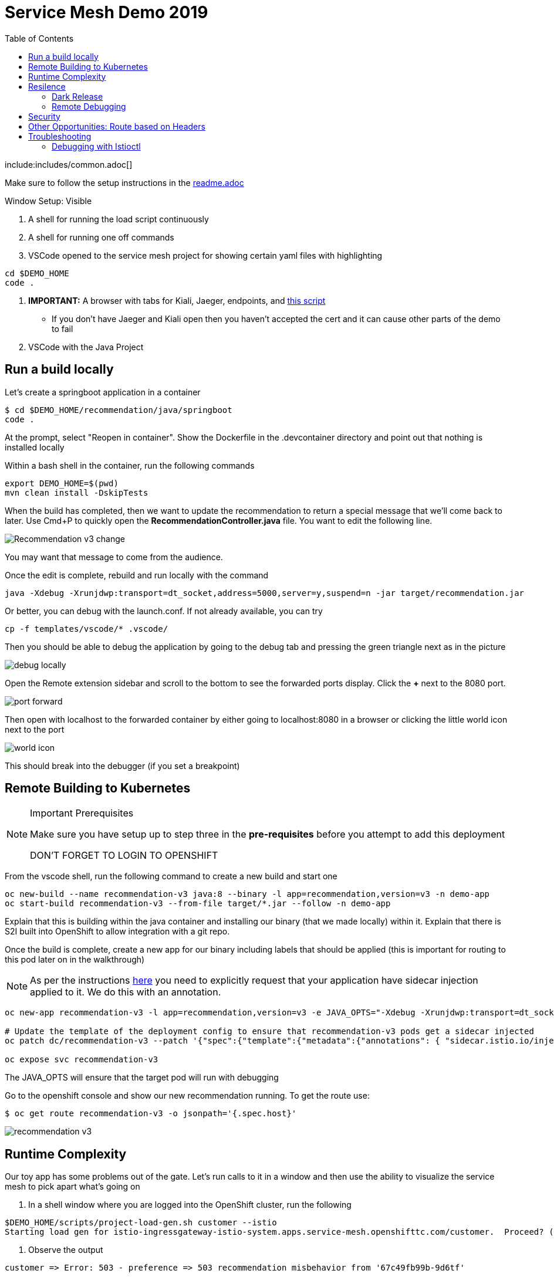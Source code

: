 :experimental:
:toc:
:toc-levels: 4

= Service Mesh Demo 2019

include:includes/common.adoc[]

[Pre-requisites]
====
Make sure to follow the setup instructions in the link:../readme.adoc[readme.adoc]

====

Window Setup: Visible
====
1. A shell for running the load script continuously
2. A shell for running one off commands 
3. VSCode opened to the service mesh project for showing certain yaml files with highlighting
----
cd $DEMO_HOME
code .
----
3. *IMPORTANT:* A browser with tabs for Kiali, Jaeger, endpoints, and link:file:walkthrough/meetup.adoc[this script]
** If you don't have Jaeger and Kiali open then you haven't accepted the cert and it can cause other parts of the demo to fail
4. VSCode with the Java Project
====

== Run a build locally

Let's create a springboot application in a container

----
$ cd $DEMO_HOME/recommendation/java/springboot
code .
----

At the prompt, select "Reopen in container".  Show the Dockerfile in the .devcontainer directory and point out that nothing is installed locally

Within a bash shell in the container, run the following commands
----
export DEMO_HOME=$(pwd)
mvn clean install -DskipTests
----

When the build has completed, then we want to update the recommendation to return a special message that we'll come back to later.  Use Cmd+P to quickly open the *RecommendationController.java* file.  You want to edit the following line.

image:images/Recommendation-v3-change.png[]

You may want that message to come from the audience.

Once the edit is complete, rebuild and run locally with the command

----
java -Xdebug -Xrunjdwp:transport=dt_socket,address=5000,server=y,suspend=n -jar target/recommendation.jar
----

Or better, you can debug with the launch.conf.  If not already available, you can try
----
cp -f templates/vscode/* .vscode/
----

Then you should be able to debug the application by going to the debug tab and pressing the green triangle next as in the picture

image:images/debug-locally.png[]

Open the Remote extension sidebar and scroll to the bottom to see the forwarded ports display.  Click the **+** next to the 8080 port.

image:images/port-forward.png[]

Then open with localhost to the forwarded container by either going to localhost:8080 in a browser or clicking the little world icon next to the port

image:images/world-icon.png[]

This should break into the debugger (if you set a breakpoint)

== Remote Building to Kubernetes

[NOTE]
.Important Prerequisites
====
Make sure you have setup up to step three in the *pre-requisites* before you attempt to add this deployment

[red]#DON'T FORGET TO LOGIN TO OPENSHIFT#
====

From the vscode shell, run the following command to create a new build and start one

----
oc new-build --name recommendation-v3 java:8 --binary -l app=recommendation,version=v3 -n demo-app
oc start-build recommendation-v3 --from-file target/*.jar --follow -n demo-app
----

Explain that this is building within the java container and installing our binary (that we made locally) within it.  Explain that there is S2I built into OpenShift to allow integration with a git repo.

Once the build is complete, create a new app for our binary including labels that should be applied (this is important for routing to this pod later on in the walkthrough)

NOTE: As per the instructions link:https://docs.openshift.com/container-platform/4.4/service_mesh/service_mesh_day_two/prepare-to-deploy-applications-ossm.html#ossm-automatic-sidecar-injection_deploying-applications-ossm[here] you need to explicitly request that your application have sidecar injection applied to it.  We do this with an annotation.
----
oc new-app recommendation-v3 -l app=recommendation,version=v3 -e JAVA_OPTS="-Xdebug -Xrunjdwp:transport=dt_socket,address=5000,server=y,suspend=n"

# Update the template of the deployment config to ensure that recommendation-v3 pods get a sidecar injected
oc patch dc/recommendation-v3 --patch '{"spec":{"template":{"metadata":{"annotations": { "sidecar.istio.io/inject":"true" }}}}}'

oc expose svc recommendation-v3
----

The JAVA_OPTS will ensure that the target pod will run with debugging

Go to the openshift console and show our new recommendation running.  To get the route use:
----
$ oc get route recommendation-v3 -o jsonpath='{.spec.host}'
----

image:images/recommendation-v3.png[]

== Runtime Complexity

Our toy app has some problems out of the gate.  Let's run calls to it in a window and then use the ability to visualize the service mesh to pick apart what's going on

1. In a shell window where you are logged into the OpenShift cluster, run the following
----
$DEMO_HOME/scripts/project-load-gen.sh customer --istio
Starting load gen for istio-ingressgateway-istio-system.apps.service-mesh.openshifttc.com/customer.  Proceed? (y/N)
----

2. Observe the output
----
customer => Error: 503 - preference => 503 recommendation misbehavior from '67c49fb99b-9d6tf'

Customer customer-v2-66bd8ffc8d-w9sfr => unknown
customer => Error: 503 - preference => 503 recommendation misbehavior from '67c49fb99b-9d6tf'

customer => Error: 503 - preference => 503 recommendation misbehavior from '67c49fb99b-9d6tf'

Customer customer-v2-66bd8ffc8d-w9sfr => recommendation v1 from '69d8cd757c-qr6hn': 4618

customer => Error: 503 - preference => 503 recommendation misbehavior from '67c49fb99b-9d6tf'

Customer customer-v2-66bd8ffc8d-w9sfr => unknown
customer => preference => recommendation v1 from '69d8cd757c-qr6hn': 4619
customer => Error: 503 - preference => 503 recommendation misbehavior from '67c49fb99b-9d6tf'

customer => preference => recommendation v1 from '69d8cd757c-qr6hn': 4620
customer => preference => recommendation v1 from '69d8cd757c-qr6hn': 4621
Customer customer-v2-66bd8ffc8d-w9sfr => recommendation v1 from '69d8cd757c-qr6hn': 4622

Customer customer-v2-66bd8ffc8d-w9sfr => recommendation v1 from '69d8cd757c-qr6hn': 4623

customer => preference => recommendation v1 from '69d8cd757c-qr6hn': 4624
Customer customer-v2-66bd8ffc8d-w9sfr => unknown
----

3. Open link:https://kiali-istio-system.apps.service-mesh-demo.openshifttc.com/console/graph/namespaces/?edges=noEdgeLabels&graphType=versionedApp&namespaces=demo-app&unusedNodes=true&injectServiceNodes=true&duration=60&pi=10000&layout=dagre[Kiali], and make sure to open the project as seen here

[NOTE]
.Get Kiali Host
====
You can get the kiali host by issuing this command
----
echo "https://$(oc get route kiali -o=jsonpath='{.spec.host}' -n demo-app-istio-system)/"
----
====

image:images/kiali-initial-open.png[]

4. Open link:https://jaeger-istio-system.apps.service-mesh-demo.openshifttc.com/search?end=1574598630733000&limit=20&lookback=1h&maxDuration&minDuration&service=recommendation&start=1574595030733000[Jaeger Trace] to inspect some of the items with failures.  

[NOTE]
.Get Jaeger Host
====
You can get the jaeger host by issuing this command
----
echo "https://$(oc get route jaeger -o=jsonpath='{.spec.host}' -n demo-app-istio-system)/"
----
====


Put *"recommendation"* in the search box to get traces that end with it
* NOTE: it is possible to do this through Kiali as well, using the "Distributed Tracing" tab
image:images/jaeger-trace.png[]

OPTIONAL:
====
Show the link:https://kiali-istio-system.apps.service-mesh.openshifttc.com/console/istio?namespaces=demo-app[Istio Configuration from kiali] and reinforce the concepts of Gateways, VirtualServices, and Destination Rules.
====

== Resilence

=== Dark Release

The recommendation service v2 is failing.  Let's pull it out of production and instead mirror traffic that comes into it so that we might be able to figure out what's going on.

1. Open the link:istiofiles/virtual-service-recommendation-v1-mirror-v2.yml[istiofiles/virtual-service-recommendation-v1-mirror-v2.yml] yaml in shell (or VSCode) for inspection:

image:images/recommendation-dark-release.png[]

2. Apply the changes
----
$ cdh
$ oc apply -f $DEMO_HOME/istiofiles/virtual-service-recommendation-v1-mirror-v2.yml
virtualservice.networking.istio.io/recommendation configured
----

3. Go to the continous invocation shell and notice errors going to 0

4. Open link:https://kiali-istio-system.apps.service-mesh.openshifttc.com/console/graph/namespaces/?edges=requestsPercentage&graphType=versionedApp&namespaces=demo-app&unusedNodes=true&injectServiceNodes=true&duration=60&pi=15000&layout=dagre[Kiali] and notice that error rate has gone to 0.

5. To see the actual mirrored calls, we need to look to link:https://jaeger-istio-system.apps.service-mesh.openshifttc.com/search?end=1573388314241000&limit=20&lookback=1h&maxDuration&minDuration&service=recommendation&start=1573384714241000[Jaeger] searching again for *recommendation*

image:images/jaeger-dark-release.png[]

=== Remote Debugging

Let's connect to the remote service using VSCode to try to figure out what's going on

[WARNING]
====
[red]#If your connection is slow, the remote debugger might take a long time to connect and step through the code#
====

1. Open VSCode for the recommendation sub-project by going here:
----
$ cd $DEMO_HOME/recommendation/java/quarkus/
$ code .
----

* Select *Open Folder in Container*

image::images/vscode_initialopen.png[]

* Show the development container: *Dockerfile*
** point out maven
** sdk
* Show *.devcontainer.json*
** show the kubernetes and java plugins
** show the args for the volume mount to get to user's home directory
** Spoiler: and the environment variable!

* Open the RecommendationResource.java and set breakpoint to: 
** public Response getRecommendations()

[OPTIONAL]
====
You might want to stop the load test in the background and send request by request to show that we're really picking up on the mirrored request.

1. Stop the loadgen
2. Get the istio route by running the loadgen command, but indicating that the call should be made once
----
$ $DEMO_HOME/scripts/project-load-gen.sh customer istio
Continuous load gen for istio-ingressgateway-istio-system.apps.cluster-bne-d92d.bne-d92d.example.opentlc.com/customer?  Press Y to proceed and N for single call (y/N) n

Calling endpoint once
customer => preference => recommendation v1 from '69d8cd757c-rqkj6': 1833
----

4. Open Jaeger and show the error in the last few moments (that represents our request)
====

* Open Kubernetes extension
** Select cluster
** Select namespaces (ensure *demo-app* is selected)
** Select Workloads
** Select Pods

image::images/Kubernetes-Extension.png[]

* Find the Recommendation-v2 pod, right click and select attach
** Select Java
** Select the recommendation container (and not the side car)

==== Hitting the breakpoint and fixing

Assuming loadgen has been stopped, make a single call to the endpoint
----
$ $DEMO_HOME/scripts/project-load-gen.sh customer istio
Continuous load gen for istio-ingressgateway-istio-system.apps.cluster-bne-d92d.bne-d92d.example.opentlc.com/customer?  Press Y to proceed and N for single call (y/N)

Calling endpoint once
customer => preference => recommendation v1 from '69d8cd757c-rqkj6': 1833
----

* Wait until breakpoint is hit
** show count in watch window
** Might be a little bit slow

[INFO]
.Signs that the debugger is attaching
====
If the debugger connection is slow, you can show that the connection has been made by going to the debug panel and looking at the threads
image:images/debugger-attach-sign.png[]
====

* Walk through where the error is
** search for where 'misbehave' is set
** Notice it's from an ENVIRONMENT Variable

===== Option 1: Hot Swap Code to test
* Allow the debugger to continue execution

* Change the default from "true" to "false" and save the file

* Click the hotswap button, notice that the class begins transmit

image::images/hot-swap.png[]

* [red]#Set a breakpoint at the end of the function to prove that this return can now get hit#

* Submit another request to the endpoint after the upload of the class is done.

----
$ $DEMO_HOME/scripts/project-load-gen.sh customer istio
----

* Show that the end return endpoint is now being hit

* Open Kiali and show that most recent call doesn't show the endpoint getting hit.

* Next, show that this change was ephemeral by stopping the debugger and deleting the pod

image::images/delete-now.png[]

* Resubmit a request

----
$ $DEMO_HOME/scripts/project-load-gen.sh customer istio
----

* Show that the error re-appears in Kiali

===== Option 2: Fix, recompile, and upload

[WARNING]
====
This section is unfinished.
====

* Recompile the sources (*in VSCode bash*)
----
mvn clean install
----

image::images/run_maven.png[]

* Discuss how this container could now be built
** Show the other Dockerfile that is NOT in .devcontainer

==== Meanwhile: Quick fix in production

Since the problem is with and environment variable, this is something we can change

* Change the Environment Variable
** Can do in OpenShift directly (try this link:https://console-openshift-console.apps.service-mesh.openshifttc.com/k8s/ns/demo-app/deployments/recommendation-v2/environment[link])

image::images/Misbehave_False.png[]

** Add the new "MISBEHAVE" environment variable and set to *false*
** Hit save.  

[NOTE]
.Setting the environment variable in the deployment instead
====
----
oc set env deployment/recommendation-v2 MISBEHAVE="false"
----
====

** _Notice that pod is destroyed and recreated_

* Restart loadgen if necessary
----
 $ scripts/project-load-gen.sh customer istio                                                        Continuous load gen for istio-ingressgateway-istio-system.apps.cluster-bne-d92d.bne-d92d.example.opentlc.com/customer?  Press Y to proceed and N for single call (y/N)y
----

* Check link:https://jaeger-istio-system.apps.ato-demo-replica.openshifttc.com/search?end=1570535773031000&limit=20&lookback=1h&maxDuration&minDuration&service=preference&start=1570532173031000[Jaeger]
** Notice no errors
** Hit "Find Traces" multiple times to see if there's any change

==== Reinstating the service

1. Show this file link:istiofiles/virtual-service-recommendation-v1_and_v2_75_25.yml[virtual-service-recommendation-v1_and_v2_75_25.yml]

image:images/virtual-service-75-25.png[]

2. apply this file
----
$ cdh
$ oc apply -f istiofiles/virtual-service-recommendation-v1_and_v2_75_25.yml
virtualservice.networking.istio.io/recommendation configured
----

3. Go back to link:https://kiali-istio-system.apps.service-mesh.openshifttc.com/console/graph/namespaces/?edges=requestsPercentage&graphType=versionedApp&namespaces=demo-app&unusedNodes=true&injectServiceNodes=true&duration=60&pi=15000&layout=dagre[Kiali] and show the traffic showing up
** Over time the call rate should approach 75/25

image:images/kiali-recommendation-75-25.png[]

[NOTE]
.Immediate Proof
====
If you have istioctl installed, you can use the x des (experimental describe) functionality to show the current state of the recommendation service after applying the yaml file:
----
$ istioctl x des service recommendation
Service: recommendation
   Port: http 8080/HTTP targets pod port 8080
DestinationRule: recommendation for "recommendation"
   Matching subsets: version-v1,version-v2
   No Traffic Policy
Pod is PERMISSIVE (enforces HTTP/mTLS) and clients speak HTTP
VirtualService: recommendation
   Weight 75%
   Weight 25%
----
====

== Security

Let's pretend that we discover that the customer service should never be calling the recommendation service directly.  We can enforce this by setting up access rules that ensure a given path through the system

1. First lets take a look at the file and highlight the areas below
** In VSCode, use CMD+p and start searching for _acl-deny-except-customer2preference2recommendation.yml_

image:images/denier.png[]

1. Now apply the changes to the mesh
----
$ oc apply -f $DEMO_HOME/istiofiles/acl-deny-except-customer2preference2recommendation.yml 
----

1. Errors should start to mount.  [red]#NOTE: It can take 30 seconds or more for policy to propagate through the mesh#

1. Once errors start appearing in the load test, you can look deeper in Jaeger by searching for *istio-mixer*

image:images/jaeger-denier.png[]

[OPTIONAL]
.Remove the restriction
====
You can remove the acl easily by deleting the istiofiles like so
----
$ oc delete -f istiofiles/acl-deny-except-customer2preference2recommendation.yml
denier.config.istio.io "do-not-pass-go" deleted
checknothing.config.istio.io "just-stop" deleted
rule.config.istio.io "no-customer-to-recommendation" deleted
rule.config.istio.io "no-preference-to-customer" deleted
rule.config.istio.io "no-recommendation-to-customer" deleted
rule.config.istio.io "no-recommendation-to-preference" deleted
----
====

2. Get rid of the offending customer service
** In VSCode use CMD+p to start searching for _virtual-service-customer-v1_only.yml_
----
$ oc apply -f $DEMO_HOME/customer/kubernetes/virtual-service-customer-v1_only.yml
----

3. Go back to Kiali.  The errors should stop

== Other Opportunities: Route based on Headers

Special message for some

NOTE: This is demonstrated best when all traffic is routed only to v1 of the customer

1. Open and explain this file
** In VSCode use CMD+p to start searching for _virtual-service-recommendation-header.yml_

----
$ oc apply -f $DEMO_HOME/istiofiles/virtual-service-recommendation-header.yml
----

[blue]#OPTIONAL:# Now you can show the audience what has just been setup using istioctl
----
$ istioctl x describe pod $(oc get pods | grep -i recommendation-v3 | grep Running | awk '{print $1}')
----

Successful output will look like this (if output doesn't match, then look to <<Debugging with Istioctl,Troubleshooting>> section)
----
Pod: recommendation-v3-3-k5h42
   Pod Ports: 8080 (recommendation-v3), 8443 (recommendation-v3), 8778 (recommendation-v3), 15090 (istio-proxy)
--------------------
Service: recommendation
   Port: http 8080/HTTP targets pod port 8080
DestinationRule: recommendation for "recommendation"
   Matching subsets: version-v3
      (Non-matching subsets version-v1,version-v2)
   No Traffic Policy
Pod is PERMISSIVE (enforces HTTP/mTLS) and clients speak HTTP
VirtualService: recommendation
   when headers are baggage-user-agent=regex:".*iPhone OS.*"
   1 additional destination(s) that will not reach this pod
----

2. Ask the audience to navigate to this url: http://bit.ly/petalks
** OR alternatively can use the QR Code

image:images/test-web.png[]

== Troubleshooting

=== Debugging with Istioctl

You can look up route information by using the following command (where _recommendation-v3-5-jsxm9_ is the podname to which you want determine routes).  This output shows that there are none
----
$ istioctl x describe pod recommendation-v3-5-jsxm9
Pod: recommendation-v3-5-jsxm9
   Pod Ports: 8443 (recommendation-v3), 8778 (recommendation-v3), 8080 (recommendation-v3), 15090 (istio-proxy)
Suggestion: add 'version' label to pod for Istio telemetry.
--------------------
Service: recommendation-v3
   Port: 8080-tcp 8080/UnsupportedProtocol targets pod port 8080
   Port: 8443-tcp 8443/UnsupportedProtocol targets pod port 8443
   Port: 8778-tcp 8778/UnsupportedProtocol targets pod port 8778
8080 Pod is PERMISSIVE (enforces HTTP/mTLS) and clients speak HTTP
8443 Pod is PERMISSIVE (enforces HTTP/mTLS) and clients speak HTTP
8778 Pod is PERMISSIVE (enforces HTTP/mTLS) and clients speak HTTP
----
